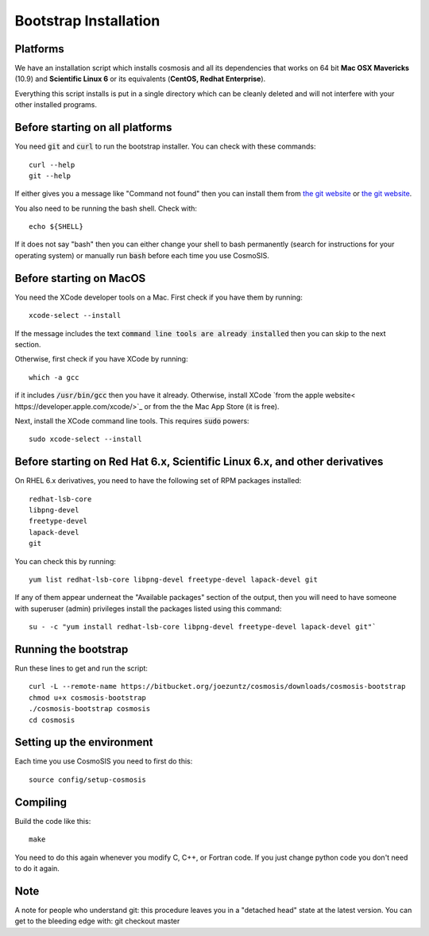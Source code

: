 Bootstrap Installation
----------------------

Platforms
========================================

We have an installation script which installs cosmosis and all its dependencies that works on 64 bit **Mac OSX Mavericks** (10.9) and **Scientific Linux 6** or its equivalents (**CentOS, Redhat Enterprise**).

Everything this script installs is put in a single directory which can be cleanly deleted and will not interfere with your other installed programs.

Before starting on all platforms
================================

You need :code:`git` and :code:`curl` to run the bootstrap installer.  You can check with these commands::

    curl --help
    git --help

If either gives you a message like "Command not found" then you can install them from `the git website <http://git-scm.com/>`_ or `the git website <http://curl.haxx.se>`_.

You also need to be running the bash shell.  Check with::

    echo ${SHELL}

If it does not say "bash" then you can either change your shell to bash permanently (search for instructions for your operating system) or manually run :code:`bash` before each time you use CosmoSIS.


Before starting on MacOS
=========================

You need the XCode developer tools on a Mac.  First check if you have them by running::

    xcode-select --install

If the message includes the text :code:`command line tools are already installed` then you can skip to the next section.

Otherwise, first check if you have XCode by running:: 

    which -a gcc

if it includes :code:`/usr/bin/gcc` then you have it already. Otherwise, install XCode `from the apple website< https://developer.apple.com/xcode/>`_ or from the the Mac App Store (it is free).

Next, install the XCode command line tools.  This requires :code:`sudo` powers::

    sudo xcode-select --install


Before starting on Red Hat 6.x, Scientific Linux 6.x, and other derivatives
=============================================================================

On RHEL 6.x derivatives, you need to have the following set of RPM packages installed::

    redhat-lsb-core
    libpng-devel
    freetype-devel
    lapack-devel
    git


You can check this by running::

    yum list redhat-lsb-core libpng-devel freetype-devel lapack-devel git

If any of them appear underneat the "Available packages" section of the output, then you will need to have someone with superuser (admin) privileges install the packages listed using this command::

    su - -c "yum install redhat-lsb-core libpng-devel freetype-devel lapack-devel git"`


Running the bootstrap
==========================

Run these lines to get and run the script::

    curl -L --remote-name https://bitbucket.org/joezuntz/cosmosis/downloads/cosmosis-bootstrap
    chmod u+x cosmosis-bootstrap
    ./cosmosis-bootstrap cosmosis
    cd cosmosis


Setting up the environment
==========================


Each time you use CosmoSIS you need to first do this::

    source config/setup-cosmosis


Compiling
=========

Build the code like this::

    make

You need to do this again whenever you modify C, C++, or Fortran code.  If you just change python code you don't need to do it again.


Note
====

A note for people who understand git: this procedure leaves you in a "detached head" state at the latest version.  You can get to the bleeding edge with: git checkout master